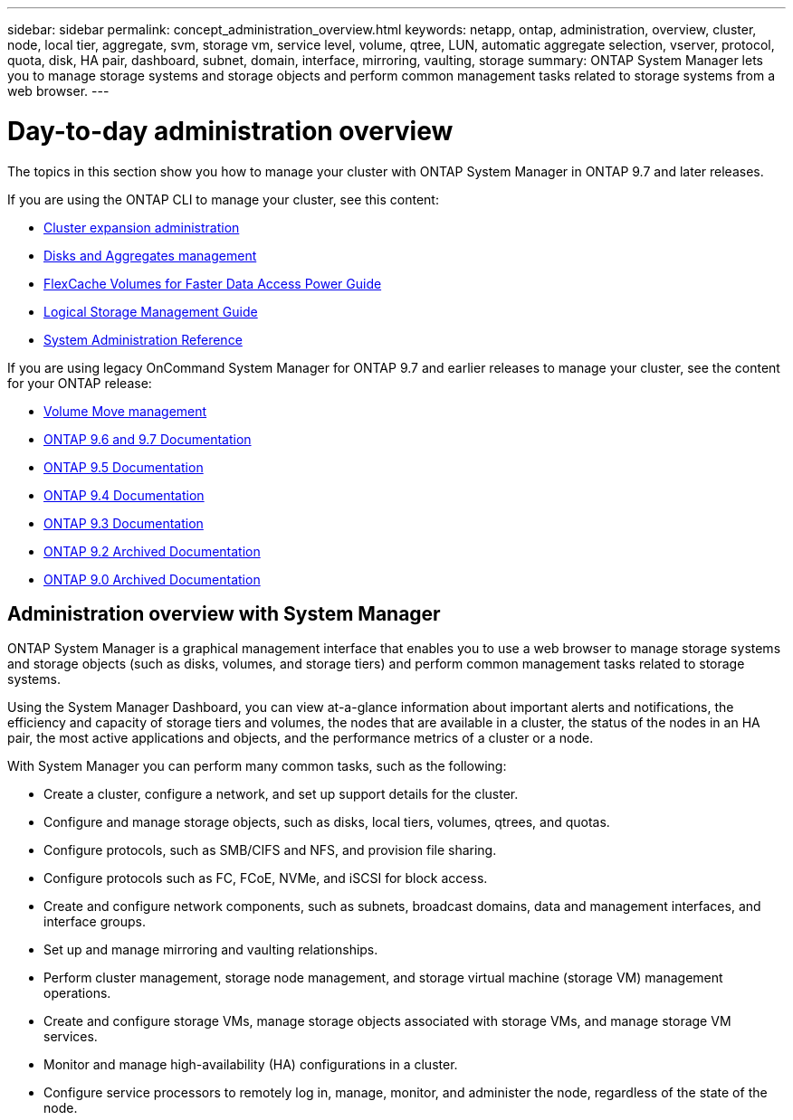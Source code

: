 ---
sidebar: sidebar
permalink: concept_administration_overview.html
keywords: netapp, ontap, administration, overview, cluster, node, local tier, aggregate, svm, storage vm, service level, volume, qtree, LUN, automatic aggregate selection, vserver, protocol, quota, disk, HA pair, dashboard, subnet, domain, interface, mirroring, vaulting, storage
summary: ONTAP System Manager lets you to manage storage systems and storage objects and perform common management tasks related to storage systems from a web browser.
---

= Day-to-day administration overview
:toc: macro
:toclevels: 1
:hardbreaks:
:nofooter:
:icons: font
:linkattrs:
:imagesdir: ./media/

[.lead]
The topics in this section show you how to manage your cluster with ONTAP System Manager in ONTAP 9.7 and later releases.

If you are using the ONTAP CLI to manage your cluster, see this content:

* link:https://docs.netapp.com/us-en/ontap-sm-classic/expansion/index.html[Cluster expansion administration]
* link:https://docs.netapp.com/us-en/ontap/disks-aggregates/index.html[Disks and Aggregates management]
* link:https://docs.netapp.com/us-en/ontap/flexcache/index.html[FlexCache Volumes for Faster Data Access Power Guide]
* link:https://docs.netapp.com/us-en/ontap/volumes/index.html[Logical Storage Management Guide]
* link:https://docs.netapp.com/us-en/ontap/system-admin/index.html[System Administration Reference]

If you are using legacy OnCommand System Manager for ONTAP 9.7 and earlier releases to manage your cluster, see the content for your ONTAP release:

* link:https://docs.netapp.com/us-en/ontap-sm-classic/volume-admin/index.html[Volume Move management]
* link:http://docs.netapp.com/us-en/ontap-sm-classic//online-help-96-97/index.html[ONTAP 9.6 and 9.7 Documentation]
* link:https://mysupport.netapp.com/documentation/docweb/index.html?productID=62686&language=en-US[ONTAP 9.5 Documentation]
* link:https://mysupport.netapp.com/documentation/docweb/index.html?productID=62594&language=en-US[ONTAP 9.4 Documentation]
* link:https://mysupport.netapp.com/documentation/docweb/index.html?productID=62579&language=en-US[ONTAP 9.3 Documentation]
* link:https://mysupport.netapp.com/documentation/docweb/index.html?productID=62499&language=en-US&archive=true[ONTAP 9.2 Archived Documentation]
* link:https://mysupport.netapp.com/documentation/docweb/index.html?productID=62320&language=en-US&archive=true[ONTAP 9.0 Archived Documentation]


== Administration overview with System Manager

ONTAP System Manager is a graphical management interface that enables you to use a web browser to manage storage systems and storage objects (such as disks, volumes, and storage tiers) and perform common management tasks related to storage systems.

Using the System Manager Dashboard, you can view at-a-glance information about important alerts and notifications, the efficiency and capacity of storage tiers and volumes, the nodes that are available in a cluster, the status of the nodes in an HA pair, the most active applications and objects, and the performance metrics of a cluster or a node.

With System Manager you can perform many common tasks, such as the following:

* Create a cluster, configure a network, and set up support details for the cluster.

* Configure and manage storage objects, such as disks, local tiers, volumes, qtrees, and quotas.

* Configure protocols, such as SMB/CIFS and NFS, and provision file sharing.

* Configure protocols such as FC, FCoE, NVMe, and iSCSI for block access.

* Create and configure network components, such as subnets, broadcast domains, data and management interfaces, and interface groups.

* Set up and manage mirroring and vaulting relationships.

* Perform cluster management, storage node management, and storage virtual machine (storage VM) management operations.

* Create and configure storage VMs, manage storage objects associated with storage VMs, and manage storage VM services.

* Monitor and manage high-availability (HA) configurations in a cluster.

* Configure service processors to remotely log in, manage, monitor, and administer the node, regardless of the state of the node.
